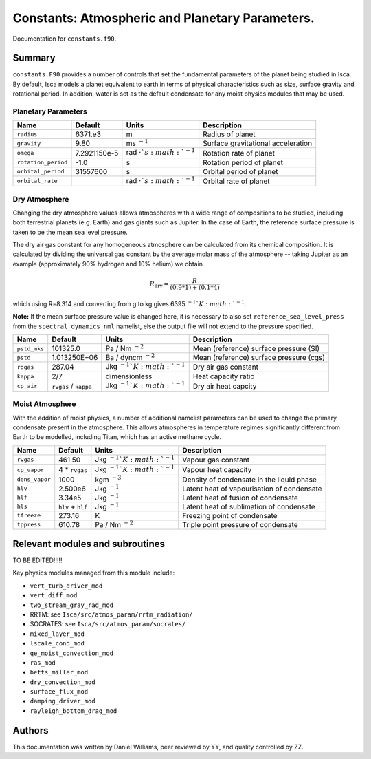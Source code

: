 
Constants: Atmospheric and Planetary Parameters. 
================================================

Documentation for ``constants.f90``. 

Summary
-------

``constants.F90`` provides a number of controls that set the fundamental parameters of the planet being studied in Isca. By default, Isca models a planet equivalent to earth in terms of physical characteristics such as size, surface gravity and rotational period. In addition, water is set as the default condensate for any moist physics modules that may be used.

Planetary Parameters
""""""""""""""""""""


+-------------------+--------------+----------------------------------+----------------------------------------+
| Name              | Default      | Units                            | Description                            |
+===================+==============+==================================+========================================+
|``radius``         | 6371.e3      | m                                | Radius of planet                       |
+-------------------+--------------+----------------------------------+----------------------------------------+
|``gravity``        | 9.80         | ms :math:`^{-1}`                 | Surface gravitational acceleration     |
+-------------------+--------------+----------------------------------+----------------------------------------+
|``omega``          | 7.2921150e-5 | rad :math:`\cdot`s :math:`^{-1}` | Rotation rate of planet                |
+-------------------+--------------+----------------------------------+----------------------------------------+
|``rotation_period``| -1.0         | s                                | Rotation period of planet              |
+-------------------+--------------+----------------------------------+----------------------------------------+
|``orbital_period`` | 31557600     | s                                | Orbital period of planet               |
+-------------------+--------------+----------------------------------+----------------------------------------+
|``orbital_rate``   |              | rad :math:`\cdot`s :math:`^{-1}` | Orbital rate of planet                 |
+-------------------+--------------+----------------------------------+----------------------------------------+


Dry Atmosphere
""""""""""""""

Changing the dry atmosphere values allows atmospheres with a wide range of compositions to be studied, including both terrestrial planets (e.g. Earth) and gas giants such as Jupiter. In the case of Earth, the reference surface pressure is taken to be the mean sea level pressure.

The dry air gas constant for any homogeneous atmosphere can be calculated from its chemical composition. It is calculated by dividing the universal gas constant by the average molar mass of the atmosphere -- taking Jupiter as an example (approximately 90% hydrogen and 10% helium) we obtain

.. math:: 
    R_{\text{dry}} = \frac{R}{\left(0.9 * 1\right) + \left(0.1 * 4\right)}

which using R=8.314 and converting from g to kg gives 6395 :math:`^{-1}`K :math:`^{-1}`.


**Note:** If the mean surface pressure value is changed here, it is necessary to also set ``reference_sea_level_press`` from the ``spectral_dynamics_nml`` namelist, else the output file will not extend to the pressure specified.

+------------+-----------------------+----------------------------------+----------------------------------------+
| Name       | Default               | Units                            | Description                            |
+============+=======================+==================================+========================================+
|``pstd_mks``| 101325.0              | Pa / Nm :math:`^{-2}`            | Mean (reference) surface pressure (SI) |
+------------+-----------------------+----------------------------------+----------------------------------------+
|``pstd``    | 1.013250E+06          | Ba / dyncm :math:`^{-2}`         | Mean (reference) surface pressure (cgs)|
+------------+-----------------------+----------------------------------+----------------------------------------+
|``rdgas``   | 287.04                | Jkg :math:`^{-1}`K :math:`^{-1}` | Dry air gas constant                   |
+------------+-----------------------+----------------------------------+----------------------------------------+
|``kappa``   | 2/7                   | dimensionless                    | Heat capacity ratio                    |
+------------+-----------------------+----------------------------------+----------------------------------------+
|``cp_air``  | ``rvgas`` / ``kappa`` | Jkg :math:`^{-1}`K :math:`^{-1}` | Dry air heat capcity                   |
+------------+-----------------------+----------------------------------+----------------------------------------+



Moist Atmosphere
""""""""""""""""

With the addition of moist physics, a number of additional namelist parameters can be used to change the primary condensate present in the atmosphere. This allows atmospheres in temperature regimes significantly different from Earth to be modelled, including Titan, which has an active methane cycle.

+--------------+-------------------+----------------------------------+-------------------------------------------+
| Name         | Default           | Units                            | Description                               |
+==============+===================+==================================+===========================================+
|``rvgas``     | 461.50            | Jkg :math:`^{-1}`K :math:`^{-1}` | Vapour gas constant                       |
+--------------+-------------------+----------------------------------+-------------------------------------------+
|``cp_vapor``  | 4 * ``rvgas``     | Jkg :math:`^{-1}`K :math:`^{-1}` | Vapour heat capacity                      |
+--------------+-------------------+----------------------------------+-------------------------------------------+
|``dens_vapor``| 1000              | kgm :math:`^{-3}`                | Density of condensate in the liquid phase |
+--------------+-------------------+----------------------------------+-------------------------------------------+
|``hlv``       | 2.500e6           | Jkg :math:`^{-1}`                | Latent heat of vapourisation of condensate|
+--------------+-------------------+----------------------------------+-------------------------------------------+
|``hlf``       | 3.34e5            | Jkg :math:`^{-1}`                | Latent heat of fusion of condensate       |
+--------------+-------------------+----------------------------------+-------------------------------------------+
|``hls``       | ``hlv`` + ``hlf`` | Jkg :math:`^{-1}`                | Latent heat of sublimation of condensate  |
+--------------+-------------------+----------------------------------+-------------------------------------------+
|``tfreeze``   | 273.16            | K                                | Freezing point of condensate              |
+--------------+-------------------+----------------------------------+-------------------------------------------+
|``tppress``   | 610.78            | Pa / Nm :math:`^{-2}`            | Triple point pressure of condensate       |
+--------------+-------------------+----------------------------------+-------------------------------------------+




Relevant modules and subroutines
--------------------------------

TO BE EDITED!!!!!


Key physics modules managed from this module include:

* ``vert_turb_driver_mod``
* ``vert_diff_mod`` 
* ``two_stream_gray_rad_mod``
* RRTM: see ``Isca/src/atmos_param/rrtm_radiation/``
* SOCRATES: see ``Isca/src/atmos_param/socrates/``
* ``mixed_layer_mod`` 
* ``lscale_cond_mod``
* ``qe_moist_convection_mod`` 
* ``ras_mod``
* ``betts_miller_mod``
* ``dry_convection_mod``
* ``surface_flux_mod``
* ``damping_driver_mod``
* ``rayleigh_bottom_drag_mod``


Authors
-------
This documentation was written by Daniel Williams, peer reviewed by YY, and quality controlled by ZZ.

